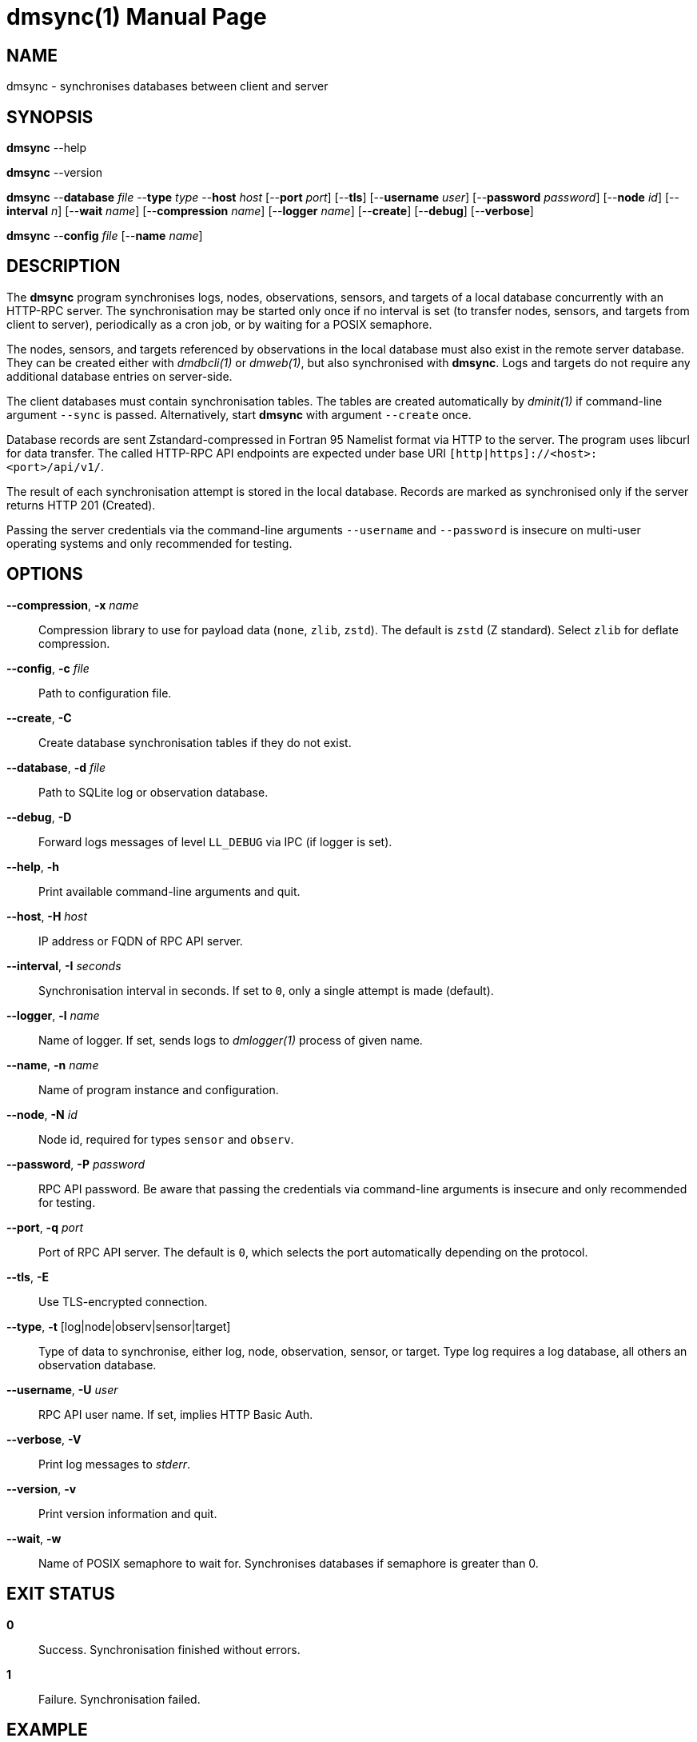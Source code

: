 = dmsync(1)
Philipp Engel
v1.0.0
:doctype: manpage
:manmanual: User Commands
:mansource: DMSYNC

== NAME

dmsync - synchronises databases between client and server

== SYNOPSIS

*dmsync* --help

*dmsync* --version

*dmsync* --*database* _file_ --*type* _type_ --*host* _host_ [--*port* _port_]
[--*tls*] [--*username* _user_] [--*password* _password_] [--*node* _id_]
[--*interval* _n_] [--*wait* _name_] [--*compression* _name_]
[--*logger* _name_] [--*create*] [--*debug*] [--*verbose*]

*dmsync* --*config* _file_ [--*name* _name_]

== DESCRIPTION

The *dmsync* program synchronises logs, nodes, observations, sensors, and
targets of a local database concurrently with an HTTP-RPC server. The
synchronisation may be started only once if no interval is set (to transfer
nodes, sensors, and targets from client to server), periodically as a cron job,
or by waiting for a POSIX semaphore.

The nodes, sensors, and targets referenced by observations in the local database
must also exist in the remote server database. They can be created either with
_dmdbcli(1)_ or _dmweb(1)_, but also synchronised with *dmsync*. Logs and
targets do not require any additional database entries on server-side.

The client databases must contain synchronisation tables. The tables are
created automatically by _dminit(1)_ if command-line argument `--sync` is
passed.  Alternatively, start *dmsync* with argument `--create` once.

Database records are sent Zstandard-compressed in Fortran 95 Namelist format via
HTTP to the server. The program uses libcurl for data transfer. The called
HTTP-RPC API endpoints are expected under base URI
`[http|https]://<host>:<port>/api/v1/`.

The result of each synchronisation attempt is stored in the local database.
Records are marked as synchronised only if the server returns HTTP 201
(Created).

Passing the server credentials via the command-line arguments `--username` and
`--password` is insecure on multi-user operating systems and only recommended
for testing.

== OPTIONS

*--compression*, *-x* _name_::
  Compression library to use for payload data (`none`, `zlib`, `zstd`). The
  default is `zstd` (Z standard). Select `zlib` for deflate compression.

*--config*, *-c* _file_::
  Path to configuration file.

*--create*, *-C*::
  Create database synchronisation tables if they do not exist.

*--database*, *-d* _file_::
  Path to SQLite log or observation database.

*--debug*, *-D*::
  Forward logs messages of level `LL_DEBUG` via IPC (if logger is set).

*--help*, *-h*::
  Print available command-line arguments and quit.

*--host*, *-H* _host_::
  IP address or FQDN of RPC API server.

*--interval*, *-I* _seconds_::
  Synchronisation interval in seconds. If set to `0`, only a single attempt is
  made (default).

*--logger*, *-l* _name_::
  Name of logger. If set, sends logs to _dmlogger(1)_ process of given name.

*--name*, *-n* _name_::
  Name of program instance and configuration.

*--node*, *-N* _id_::
  Node id, required for types `sensor` and `observ`.

*--password*, *-P* _password_::
  RPC API password. Be aware that passing the credentials via command-line
  arguments is insecure and only recommended for testing.

*--port*, *-q* _port_::
  Port of RPC API server. The default is `0`, which selects the port
  automatically depending on the protocol.

*--tls*, *-E*::
  Use TLS-encrypted connection.

*--type*, *-t* [log|node|observ|sensor|target]::
  Type of data to synchronise, either log, node, observation, sensor, or
  target. Type log requires a log database, all others an observation
  database.

*--username*, *-U* _user_::
  RPC API user name. If set, implies HTTP Basic Auth.

*--verbose*, *-V*::
  Print log messages to _stderr_.

*--version*, *-v*::
  Print version information and quit.

*--wait*, *-w*::
  Name of POSIX semaphore to wait for. Synchronises databases if semaphore is
  greater than 0.

== EXIT STATUS

*0*::
  Success.
  Synchronisation finished without errors.

*1*::
  Failure.
  Synchronisation failed.

== EXAMPLE

Synchronise nodes, sensors, and targets with a remote HTTP-RPC API:

....
$ dmsync --database observ.sqlite --type node --host example.com
$ dmsync --database observ.sqlite --type sensor --node dummy-node --host example.com
$ dmsync --database observ.sqlite --type target --host example.com
....

Synchronise observations:

....
$ dmsync --database observ.sqlite --type observ --host example.com
....

Synchronise log messages:

....
$ dmsync --database log.sqlite --type log --host example.com
....

== SEE ALSO

_dmapi(1)_

== RESOURCES

*Project web site:* https://www.dabamos.de/

== COPYING

Copyright (C) 2025 {author}. +
Free use of this software is granted under the terms of the ISC Licence.
